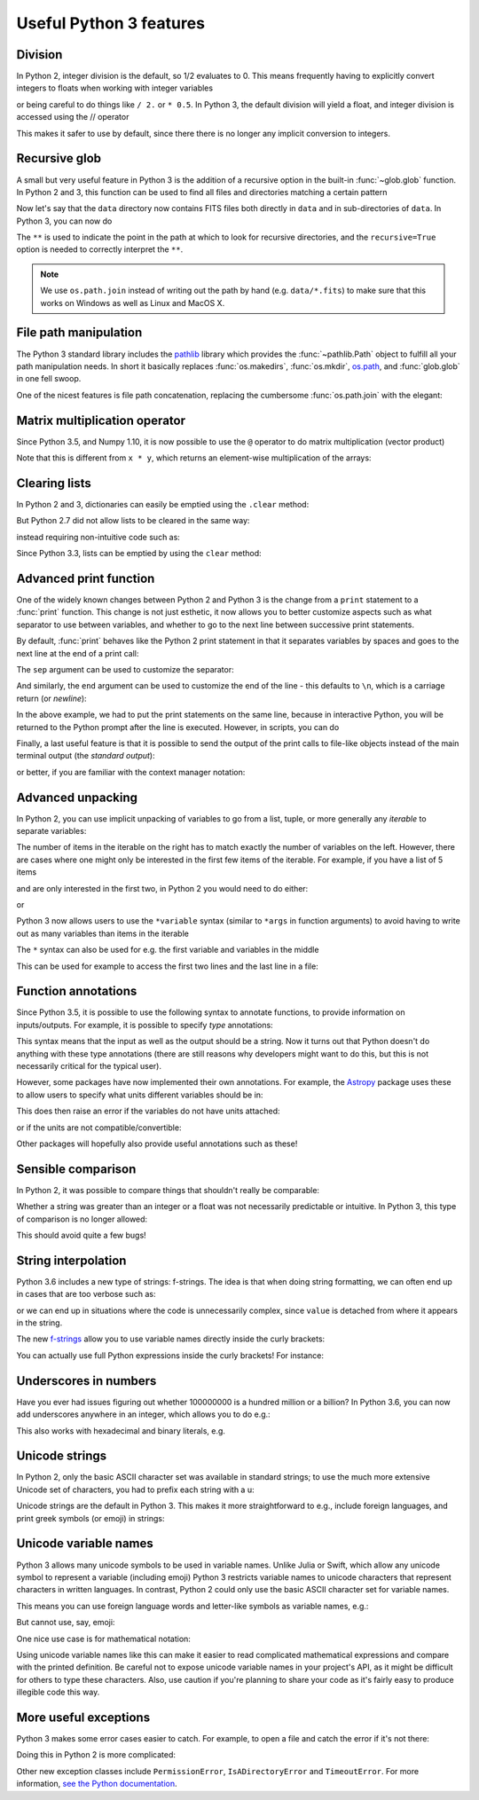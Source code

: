 Useful Python 3 features
========================


Division
--------

In Python 2, integer division is the default, so 1/2 evaluates to 0. This means
frequently having to explicitly convert integers to floats when working with
integer variables

.. doctest::
   :pyversion: < 3

    >>> int_one = 1
    >>> int_two = 2
    >>> int_one / int_two
    0
    >>> float(int_one) / int_two
    0.5

or being careful to do things like ``/ 2.`` or ``* 0.5``. In Python 3, the
default division will yield a float, and integer division is accessed using the //
operator

.. doctest:: division3
   :pyversion: >= 3.0
   :hide:

    >>> int_one = 1
    >>> int_two = 2

.. doctest:: division3
   :pyversion: >= 3.0

    >>> int_one / int_two
    0.5
    >>> int_one // int_two
    0

This makes it safer to use by default, since there there is no longer any
implicit conversion to integers.

Recursive glob
--------------

A small but very useful feature in Python 3 is the addition of a recursive
option in the built-in :func:`~glob.glob` function. In Python 2 and 3, this
function can be used to find all files and directories matching a certain
pattern

.. doctest:: glob
   :pyversion: >= 3.5
   :hide:

    >>> import os
    >>> os.makedirs(os.path.join('data', 'subset1'), exist_ok=True)
    >>> os.makedirs(os.path.join('data', 'subset2'), exist_ok=True)
    >>> _ = open(os.path.join('data', 'image.fits'), 'w').write('i')
    >>> _ = open(os.path.join('data', 'subset1', 'a.fits'), 'w').write('a')
    >>> _ = open(os.path.join('data', 'subset1', 'b.fits'), 'w').write('b')
    >>> _ = open(os.path.join('data', 'subset1', 'c.fits'), 'w').write('c')
    >>> _ = open(os.path.join('data', 'subset2', 'd.fits'), 'w').write('d')
    >>> _ = open(os.path.join('data', 'subset2', 'e.fits'), 'w').write('e')

.. doctest:: glob
   :pyversion: >= 3.5

    >>> import os
    >>> import glob
    >>> glob.glob(os.path.join('data', '*.fits'))
    ['data/image.fits']

Now let's say that the ``data`` directory now contains FITS files both
directly in ``data`` and in sub-directories of ``data``. In Python 3, you can
now do

.. doctest:: glob
   :pyversion: >= 3.5
   :options: +NORMALIZE_WHITESPACE

    >>> import os
    >>> import glob
    >>> results = glob.glob(
    ...     os.path.join('data', '**', '*.fits'), recursive=True)
    >>> sorted(results)
    ['data/image.fits', 'data/subset1/a.fits', 'data/subset1/b.fits',
     'data/subset1/c.fits', 'data/subset2/d.fits', 'data/subset2/e.fits']

The ``**`` is used to indicate the point in the path at which to look for
recursive directories, and the ``recursive=True`` option is needed to
correctly interpret the ``**``.

.. note:: We use ``os.path.join`` instead of writing out the path
          by hand (e.g. ``data/*.fits``) to make sure that this works on
          Windows as well as Linux and MacOS X.
          
File path manipulation
----------------------

The Python 3 standard library includes the
`pathlib <https://docs.python.org/3/library/pathlib.html>`_ library which
provides the :func:`~pathlib.Path` object to fulfill all your path
manipulation needs.  In short it basically replaces :func:`os.makedirs`, :func:`os.mkdir`,
`os.path <https://docs.python.org/3/library/os.path.html>`_, and :func:`glob.glob`
in one fell swoop.

One of the nicest features is file path concatenation, replacing the
cumbersome :func:`os.path.join` with the elegant:

.. doctest:: path
   :pyversion: >= 3.4
   
   >>> from pathlib import Path
   >>> usr = Path('/usr')
   >>> config = usr / '.config' / 'pep8'
   >>> str(config)
   '/usr/.config/pep8'
   >>> config.name
   'pep8'

Matrix multiplication operator
------------------------------

Since Python 3.5, and Numpy 1.10, it is now possible to use the ``@`` operator
to do matrix multiplication (vector product)

.. doctest:: matrix
   :pyversion: >= 3.5

    >>> import numpy as np
    >>> x = np.array([[1, 2], [3, 4]])
    >>> y = np.array([[3, 2], [2, -1]])
    >>> x @ y
    array([[ 7,  0],
           [17,  2]])

Note that this is different from ``x * y``, which returns an element-wise
multiplication of the arrays:

.. doctest:: matrix
   :pyversion: >= 3.5

    >>> x * y
    array([[ 3,  4],
           [ 6, -4]])

Clearing lists
--------------

In Python 2 and 3, dictionaries can easily be emptied using the ``.clear`` method:

.. doctest:: clear
   :pyversion: >= 3.3

    >>> d = {'flux': 1}
    >>> d.clear()
    >>> d
    {}

But Python 2.7 did not allow lists to be cleared in the same way:

.. doctest:: clear
   :pyversion: < 3
   :options: +ELLIPSIS

    >>> li = ['spam', 'egg', 'spam']
    >>> li.clear()
    Traceback (most recent call last):
    ...
    AttributeError: 'list' object has no attribute 'clear'

instead requiring non-intuitive code such as:

.. doctest:: clear
   :pyversion: < 3

    >>> del li[:]
    >>> li
    []

Since Python 3.3, lists can be emptied by using the ``clear`` method:

.. doctest:: clear
   :pyversion: >= 3.3

    >>> li = ['spam', 'egg', 'spam']
    >>> li.clear()
    >>> li
    []

Advanced print function
-----------------------

One of the widely known changes between Python 2 and Python 3 is the change
from a ``print`` statement to a :func:`print` function. This change is not just
esthetic, it now allows you to better customize aspects such as what separator
to use between variables, and whether to go to the next line between successive
print statements.

By default, :func:`print` behaves like the Python 2 print statement in that it
separates variables by spaces and goes to the next line at the end of a print
call:

.. doctest:: print
   :pyversion: >= 3.0

    >>> a, b = 1, 2
    >>> print(a, b)
    1 2

The ``sep`` argument can be used to customize the separator:

.. doctest:: print
   :pyversion: >= 3.0

    >>> print(a, b, sep=', ')
    1, 2

And similarly, the ``end`` argument can be used to customize the end of the line -
this defaults to ``\n``, which is a carriage return (or *newline*):

.. doctest:: print
   :pyversion: >= 3.0

    >>> print("hello"); print("world")
    hello
    world
    >>> print("hello", end=' '); print("world")
    hello world

In the above example, we had to put the print statements on the same line,
because in interactive Python, you will be returned to the Python prompt after
the line is executed. However, in scripts, you can do

.. doctest:: print
   :pyversion: >= 3.0

    print("hello ", end=' ')
    print("world")

Finally, a last useful feature is that it is possible to send the output of the
print calls to file-like objects instead of the main terminal output (the
*standard output*):

.. doctest:: print
   :pyversion: >= 3.0

    >>> f = open('data.txt', 'w')
    >>> print(a, b, file=f)
    >>> f.close()

or better, if you are familiar with the context manager notation:

.. doctest:: print
   :pyversion: >= 3.0

    >>> with open('data.txt', 'w') as f:
    ...     print(a, b, file=f)

Advanced unpacking
------------------

In Python 2, you can use implicit unpacking of variables to go from a list,
tuple, or more generally any *iterable* to separate variables:

.. doctest:: unpacking
   :pyversion: >= 3.0

    >>> a, b, c = range(3)
    >>> a
    0
    >>> b
    1
    >>> c
    2

The number of items in the iterable on the right has to match exactly the number
of variables on the left. However, there are cases where one might only be
interested in the first few items of the iterable. For example, if you have a
list of 5 items

.. doctest:: unpacking
   :pyversion: >= 3.0

    >>> values = range(5)

and are only interested in the first two, in Python 2 you would need to do
either:

.. doctest:: unpacking
   :pyversion: >= 3.0

    >>> a, b, _, _, _ = values

or

.. doctest:: unpacking
   :pyversion: >= 3.0

    >>> a = values[0]
    >>> b = values[1]

Python 3 now allows users to use the ``*variable`` syntax (similar to ``*args``
in function arguments) to avoid having to write out as many variables than items
in the iterable

.. doctest:: unpacking
   :pyversion: >= 3.0

    >>> a, b, *rest = values
    >>> a
    0
    >>> b
    1
    >>> rest
    [2, 3, 4]

The ``*`` syntax can also be used for e.g. the first variable and variables in the middle

.. doctest:: unpacking
   :pyversion: >= 3.0

    >>> a, *rest, b = range(5)
    >>> a, b
    (0, 4)
    >>> *rest, a, b = range(5)
    >>> a, b
    (3, 4)

This can be used for example to access the first two lines and the last line
in a file:

.. doctest:: unpacking
   :pyversion: >= 3.0
   :hide:

   >>> _ = open('data.txt', 'w').write('\n'.join('a' for i in range(10)))

.. doctest:: unpacking
   :pyversion: >= 3.0

    >>> f = open('data.txt')
    >>> first, second, *rest, last = f.readlines()
    >>> f.close()

Function annotations
--------------------

Since Python 3.5, it is possible to use the following syntax to annotate
functions, to provide information on inputs/outputs. For example, it is possible
to specify *type* annotations:

.. doctest:: annotations
   :pyversion: >= 3.5

    >>> def remove_spaces(x: str) -> str:
    ...     return x.replace(' ', '')

This syntax means that the input as well as the output should be a string. Now
it turns out that Python doesn't do anything with these type annotations (there
are still reasons why developers might want to do this, but this is not
necessarily critical for the typical user).

However, some packages have now implemented their own annotations. For example,
the `Astropy <http://www.astropy.org>`_ package uses these to allow users to
specify what units different variables should be in:

.. doctest:: annotations
   :pyversion: >= 3.5

    >>> import astropy.units as u
    >>> @u.quantity_input
    ... def kinetic_energy(mass: u.kg, velocity: u.m / u.s):
    ...    return 0.5 * mass * velocity ** 2

This does then raise an error if the variables do not have units attached:

.. doctest:: annotations
   :pyversion: >= 3.5
   :options: +ELLIPSIS +IGNORE_EXCEPTION_DETAIL

    >>> kinetic_energy(1, 3)
    Traceback (most recent call last):
    ...
    TypeError: Argument 'mass' to function 'kinetic_energy' has no 'unit'
    attribute. You may want to pass in an Astropy Quantity instead.

or if the units are not compatible/convertible:

.. doctest:: annotations
   :pyversion: >= 3.5
   :options: +ELLIPSIS +IGNORE_EXCEPTION_DETAIL

    >>> kinetic_energy(1 * u.s, 3 * u.km / u.s)
    Traceback (most recent call last):
    ...
    UnitsError: Argument 'mass' to function 'kinetic_energy' must be in
    units convertible to 'kg'.

Other packages will hopefully also provide useful annotations such as these!

Sensible comparison
-------------------

In Python 2, it was possible to compare things that shouldn't really be
comparable:

.. doctest:: comparison
   :pyversion: < 3

    >>> '1' > 2
    True

Whether a string was greater than an integer or a float was not necessarily
predictable or intuitive. In Python 3, this type of comparison is no longer
allowed:

.. doctest:: comparison
   :pyversion: >= 3
   :options: +ELLIPSIS

    >>> '1' > 2
    Traceback (most recent call last):
    ...
    TypeError: '>' not supported between instances of 'str' and 'int'

This should avoid quite a few bugs!

String interpolation
--------------------

Python 3.6 includes a new type of strings: f-strings. The idea is that when
doing string formatting, we can often end up in cases that are too verbose such
as:

.. doctest:: fstring
   :pyversion: >= 2.7

    >>> value = 4 * 20
    >>> 'The value is {value}.'.format(value=value)
    'The value is 80.'

or we can end up in situations where the code is unnecessarily complex, since
``value`` is detached from where it appears in the string.

.. doctest:: fstring
   :pyversion: >= 2.7

    >>> 'The value is {}.'.format(value)
    'The value is 80.'

The new `f-strings <https://www.python.org/dev/peps/pep-0498/>`_ allow you to
use variable names directly inside the curly brackets:

.. doctest:: fstring
   :pyversion: >= 3.6

    >>> f'The value is {value}.'
    'The value is 80.'

You can actually use full Python expressions inside the curly brackets! For
instance:

.. doctest:: fstring
   :pyversion: >= 3.6

    >>> a, b = 10, 20
    >>> f'The sum of the values is {a + b}.'
    'The sum of the values is 30.'

Underscores in numbers
----------------------

Have you ever had issues figuring out whether 100000000 is a hundred million or
a billion? In Python 3.6, you can now add underscores anywhere in an integer,
which allows you to do e.g.:

.. doctest:: underscores
   :pyversion: >= 3.6

    >>> a = 1_000_000_000

This also works with hexadecimal and binary literals, e.g.

.. doctest:: underscores
   :pyversion: >= 3.6

    >>> b = 0b_0011_1111_0100_1110

Unicode strings
---------------

In Python 2, only the basic ASCII character set was available in standard
strings; to use the much more extensive Unicode set of characters, you had to
prefix each string with a u:

.. doctest:: unicode
   :pyversion: < 3

    >>> s1 = "an ascii string"
    >>> s2 = u"The total is €10"

Unicode strings are the default in Python 3. This makes it more straightforward
to e.g., include foreign languages, and print greek symbols (or emoji) in
strings:

.. doctest:: unicode
   :pyversion: >= 3.0

    >>> s3 = "Πύθων"
    >>> s4 = "unicode strings are great! 😍"

Unicode variable names
----------------------

Python 3 allows many unicode symbols to be used in variable names. Unlike Julia
or Swift, which allow any unicode symbol to represent a variable (including
emoji) Python 3 restricts variable names to unicode characters that represent
characters in written languages. In contrast, Python 2 could only use the basic
ASCII character set for variable names.

This means you can use foreign language words and letter-like symbols as
variable names, e.g.:

.. doctest:: unicodevar
   :pyversion: >= 3.0

    >>> π = 3.14159
    >>> jalapeño = "a hot pepper"
    >>> ラーメン = "delicious"

But cannot use, say, emoji:

.. doctest:: unicodevar
   :pyversion: >= 3.0
   :options: +ELLIPSIS

    >>> ☃ = "brrr!"
    Traceback (most recent call last):
    ...
    SyntaxError: invalid character in identifier

One nice use case is for mathematical notation:

.. doctest:: unicodevar
   :pyversion: >= 3.5

   from numpy import array, cos, sin
   def rotate(vector, angle):
        θ = angle
        mat = [[cos(θ), -sin(θ)],
               [sin(θ), cos(θ)]]
        mat = array(mat)
        return mat @ vector

Using unicode variable names like this can make it easier to read complicated
mathematical expressions and compare with the printed definition. Be careful not
to expose unicode variable names in your project's API, as it might be difficult
for others to type these characters. Also, use caution if you're planning to
share your code as it's fairly easy to produce illegible code this way.

More useful exceptions
----------------------

Python 3 makes some error cases easier to catch. For example, to open a file
and catch the error if it's not there:

.. doctest:: exceptions
   :pyversion: >= 3.0

    try:
        f = open('is_it_there.txt')
    except FileNotFoundError:
        # Fallback code...

Doing this in Python 2 is more complicated:

.. doctest:: exceptions
   :pyversion: >= 2.7

    import errno

    try:
        f = open('is_it_there.txt')
    except OSError as e:
        if e.errno == errno.ENOENT:
            # Fallback code...
        else:
            raise  # It was an OSError for something else

Other new exception classes include ``PermissionError``, ``IsADirectoryError``
and ``TimeoutError``. For more information, `see the Python documentation
<https://docs.python.org/3/whatsnew/3.3.html#pep-3151-reworking-the-os-and-io-exception-hierarchy>`__.
